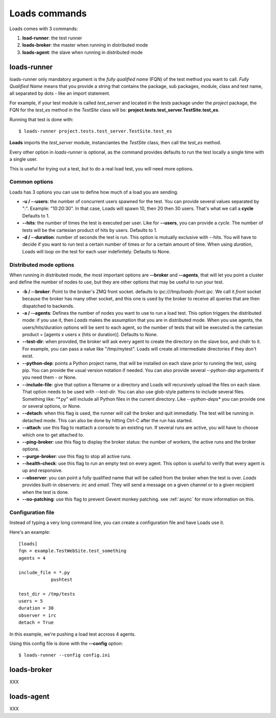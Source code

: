 .. _commands:

Loads commands
==============

Loads comes with 3 commands:

1. **load-runner**: the test runner
2. **loads-broker**: the master when running in distributed mode
3. **loads-agent**: the slave when running in distributed mode


loads-runner
------------

loads-runner only mandatory argument is the *fully qualified name*
(FQN) of the test method you want to call. *Fully Qualified Name* means
that you provide a string that contains the package, sub packages,
module, class and test name, all separated by dots - like an
import statement.

For example, if your test module is called *test_server* and
located in the *tests* package under the *project* package,
the FQN for the *test_es* method in the *TestSite* class will be:
**project.tests.test_server.TestSite.test_es**.

Running that test is done with::

    $ loads-runner project.tests.test_server.TestSite.test_es


**Loads** imports the *test_server* module, instanciantes the
*TestSite* class, then call the *test_es* method.

Every other option in *loads-runner* is optional, as
the command provides defaults to run the test locally a single
time with a single user.

This is useful for trying out a test, but to do a real
load test, you will need more options.

Common options
::::::::::::::

Loads has 3 options you can use to define how much of
a load you are sending.

- **-u / --users**: the number of concurrent users spawned for
  the test. You can provide several values separated by ":".
  Example: "10:20:30". In that case, Loads will spawn 10, then
  20 then 30 users. That's what we call a **cycle**
  Defaults to 1.

- **--hits**: the number of times the test is executed per user.
  Like for **--users**, you can provide a *cycle*. The number
  of tests will be the cartesian product of hits by users.
  Defaults to 1.

- **-d / --duration**: number of seconds the test is run. This
  option is mutually exclusive with --hits. You will have to decide
  if you want to run test a certain number of times or for a
  certain amount of time. When using *duration*, Loads will
  loop on the test for each user indefinitely. Defaults
  to None.


Distributed mode options
::::::::::::::::::::::::


When running in distributed mode, the most important options
are **--broker** and **--agents**, that will let you point
a cluster and define the number of nodes to use, but they
are other options that may be useful to run your test.


- **-b / --broker**: Point to the broker's ZMQ front socket.
  defaults to *ipc:///tmp/loads-front.ipc*. We call it *front*
  socket because the broker has many other socket, and this
  one is used by the broker to receive all queries that are
  then dispatched to backends.

- **-a / --agents**: Defines the number of nodes you want to
  use to run a load test. This option triggers the distributed
  mode: if you use it, then *Loads* makes the assumption that
  you are in distributed mode. When you use agents, the
  users/hits/duration options will be sent to each agent, so
  the number of tests that will be executed is the cartesian
  product = [agents x users x (hits or duration)].
  Defaults to None.

- **--test-dir**: when provided, the broker will ask every agent
  to create the directory on the slave box, and chdir to it.
  For example, you can pass a value like "/tmp/mytest".
  Loads will create all intermediate directories if they don't
  exist.

- **--python-dep**: points a Python project name, that will be
  installed on each slave prior to running the test, using pip.
  You can provide the usual version
  notation if needed. You can also provide several *--python-dep*
  arguments if you need them - or None.

- **--include-file**: give that option a filename or a directory
  and Loads will recursively upload the files on each slave.
  That option needs to be used with *--test-dir*. You can
  also use glob-style patterns to include several files.
  Something like: "\*.py" will include all Python files
  in the current directory. Like *--python-deps** you
  can provide one or several options, or None.

- **--detach**: when this flag is used, the runner will
  call the broker and quit immediatly. The test will be
  running in detached mode. This can also be done
  by hitting Ctrl-C after the run has started.

- **--attach**: use this flag to reattach a console to
  an existing run. If several runs are active, you will
  have to choose which one to get attached to.

- **--ping-broker**: use this flag to display the broker
  status: the number of workers, the active runs
  and the broker options.

- **--purge-broker**: use this flag to stop all
  active runs.

- **--health-check**: use this flag to run an
  empty test on every agent. This option is useful
  to verify that every agent is up and responsive.

- **--observer**: you can point a fully qualified name
  that will be called from the broker when the test
  is over. *Loads* provides built-in observers: *irc*
  and *email*. They will send a message on a given
  channel or to a given recipient when the test
  is done.

- **--no-patching**: use this flag to prevent
  Gevent monkey patching. see :ref:`async` for
  more information on this.


Configuration file
::::::::::::::::::

Instead of typing a very long command line, you can create a configuration
file and have Loads use it.

Here's an example::


    [loads]
    fqn = example.TestWebSite.test_something
    agents = 4

    include_file = *.py
                pushtest

    test_dir = /tmp/tests
    users = 5
    duration = 30
    observer = irc
    detach = True


In this example, we're pushing a load test accross 4 agents.

Using this config file is done with the **--config** option::

    $ loads-runner --config config.ini



loads-broker
------------

XXX

loads-agent
-----------

XXX




